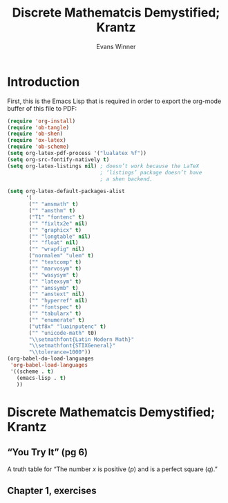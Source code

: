 #+Title: Discrete Mathematcis Demystified; Krantz
#+AUTHOR: Evans Winner
#+OPTIONS: tex:verbatim 
#+OPTIONS: tex:t
#+LaTeX_CLASS: article

* Introduction

First, this is the Emacs Lisp that is required in order to export the
org-mode buffer of this file to PDF:

#+begin_src emacs-lisp
(require 'org-install)
(require 'ob-tangle)
(require 'ob-shen)
(require 'ox-latex)
(require 'ob-scheme)
(setq org-latex-pdf-process '("lualatex %f"))
(setq org-src-fontify-natively t)
(setq org-latex-listings nil) ; doesn’t work because the LaTeX
                              ; ‘listings’ package doesn’t have
                              ; a shen backend.

(setq org-latex-default-packages-alist
      '(
       ("" "amsmath" t)
       ("" "amsthm" t)
       ("T1" "fontenc" t)
       ("" "fixltx2e" nil)
       ("" "graphicx" t)
       ("" "longtable" nil)
       ("" "float" nil)
       ("" "wrapfig" nil)
       ("normalem" "ulem" t)
       ("" "textcomp" t)
       ("" "marvosym" t)
       ("" "wasysym" t)
       ("" "latexsym" t)
       ("" "amssymb" t)
       ("" "amstext" nil)
       ("" "hyperref" nil)
       ("" "fontspec" t)
       ("" "tabularx" t)
       ("" "enumerate" t)
       ("utf8x" "luainputenc" t)
       ("" "unicode-math" t0)
       "\\setmathfont{Latin Modern Math}"
       "\\setmathfont{STIXGeneral}"
       "\\tolerance=1000"))
(org-babel-do-load-languages
 'org-babel-load-languages
 '((scheme . t)
   (emacs-lisp . t)
   ))
#+end_src

#+RESULTS:
| (scheme . t) | (emacs-lisp . t) |

* Discrete Mathematcis Demystified; Krantz
** “You Try It” (pg 6)

A truth table for “The number $x$ is positive ($p$) and is a perfect
square ($q$).”

\begin{tabular}{l|c|r}
$p$ & $q$ & $p\land q$ \\
\hline
$T$ & $T$ & $T$ \\
$T$ & $F$ & $F$ \\
$F$ & $T$ & $F$ \\
$F$ & $F$ & $F$ \\
\end{tabular}

** Chapter 1, exercises
 \begin{enumerate}
 \item 
 \begin{tabular}{l|l|l|l|l|l}
 $S$ & $T$ & $(S\land T)$ & $(S\vee T)$ & $\neg (S\vee T)$ & $(S\land T) \vee \neg (S\vee T)$ \\ 
 \hline
 $T$ & $T$ & $T$ & $T$ & $F$ & $T$ \\
 $T$ & $F$ & $F$ & $T$ & $F$ & $T$ \\
 $F$ & $T$ & $F$ & $T$ & $F$ & $T$ \\
 $F$ & $F$ & $F$ & $F$ & $T$ & $T$ \\
 \end{tabular}
 

 \end{enumerate}


